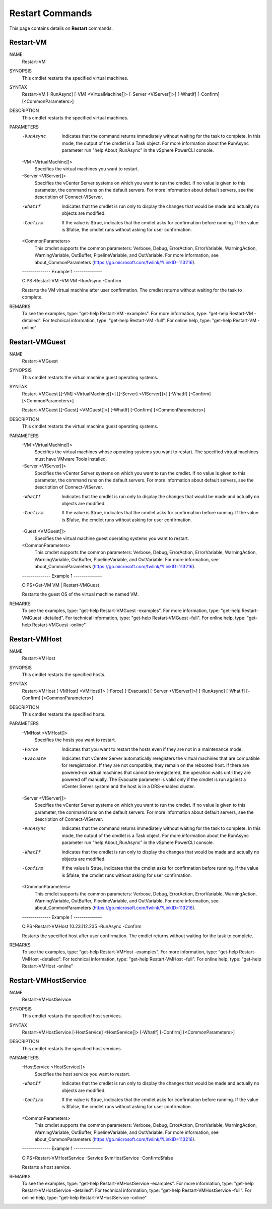 ﻿Restart Commands
=========================

This page contains details on **Restart** commands.

Restart-VM
-------------------------


NAME
    Restart-VM
    
SYNOPSIS
    This cmdlet restarts the specified virtual machines.
    
    
SYNTAX
    Restart-VM [-RunAsync] [-VM] <VirtualMachine[]> [-Server <VIServer[]>] [-WhatIf] [-Confirm] [<CommonParameters>]
    
    
DESCRIPTION
    This cmdlet restarts the specified virtual machines.
    

PARAMETERS
    -RunAsync
        Indicates that the command returns immediately without waiting for the task to complete. In this mode, the output of the cmdlet is a Task object. For more information about the 
        RunAsync parameter run "help About_RunAsync" in the vSphere PowerCLI console.
        
    -VM <VirtualMachine[]>
        Specifies the virtual machines you want to restart.
        
    -Server <VIServer[]>
        Specifies the vCenter Server systems on which you want to run the cmdlet. If no value is given to this parameter, the command runs on the default servers. For more information about 
        default servers, see the description of Connect-VIServer.
        
    -WhatIf
        Indicates that the cmdlet is run only to display the changes that would be made and actually no objects are modified.
        
    -Confirm
        If the value is $true, indicates that the cmdlet asks for confirmation before running. If the value is $false, the cmdlet runs without asking for user confirmation.
        
    <CommonParameters>
        This cmdlet supports the common parameters: Verbose, Debug,
        ErrorAction, ErrorVariable, WarningAction, WarningVariable,
        OutBuffer, PipelineVariable, and OutVariable. For more information, see 
        about_CommonParameters (https://go.microsoft.com/fwlink/?LinkID=113216). 
    
    --------------  Example 1 --------------
    
    C:\PS>Restart-VM -VM VM -RunAsync -Confirm
    
    Restarts the VM virtual machine after user confirmation. The cmdlet returns without waiting for the task to complete.
    
    
    
    
REMARKS
    To see the examples, type: "get-help Restart-VM -examples".
    For more information, type: "get-help Restart-VM -detailed".
    For technical information, type: "get-help Restart-VM -full".
    For online help, type: "get-help Restart-VM -online"

Restart-VMGuest
-------------------------

NAME
    Restart-VMGuest
    
SYNOPSIS
    This cmdlet restarts the virtual machine guest operating systems.
    
    
SYNTAX
    Restart-VMGuest [[-VM] <VirtualMachine[]>] [[-Server] <VIServer[]>] [-WhatIf] [-Confirm] [<CommonParameters>]
    
    Restart-VMGuest [[-Guest] <VMGuest[]>] [-WhatIf] [-Confirm] [<CommonParameters>]
    
    
DESCRIPTION
    This cmdlet restarts the virtual machine guest operating systems.
    

PARAMETERS
    -VM <VirtualMachine[]>
        Specifies the virtual machines whose operating systems you want to restart. The specified virtual machines must have VMware Tools installed.
        
    -Server <VIServer[]>
        Specifies the vCenter Server systems on which you want to run the cmdlet. If no value is given to this parameter, the command runs on the default servers. For more information about 
        default servers, see the description of Connect-VIServer.
        
    -WhatIf
        Indicates that the cmdlet is run only to display the changes that would be made and actually no objects are modified.
        
    -Confirm
        If the value is $true, indicates that the cmdlet asks for confirmation before running. If the value is $false, the cmdlet runs without asking for user confirmation.
        
    -Guest <VMGuest[]>
        Specifies the virtual machine guest operating systems you want to restart.
        
    <CommonParameters>
        This cmdlet supports the common parameters: Verbose, Debug,
        ErrorAction, ErrorVariable, WarningAction, WarningVariable,
        OutBuffer, PipelineVariable, and OutVariable. For more information, see 
        about_CommonParameters (https://go.microsoft.com/fwlink/?LinkID=113216). 
    
    --------------  Example 1 --------------
    
    C:\PS>Get-VM VM | Restart-VMGuest
    
    Restarts the guest OS of the virtual machine named VM.
    
    
    
    
REMARKS
    To see the examples, type: "get-help Restart-VMGuest -examples".
    For more information, type: "get-help Restart-VMGuest -detailed".
    For technical information, type: "get-help Restart-VMGuest -full".
    For online help, type: "get-help Restart-VMGuest -online"

Restart-VMHost
-------------------------

NAME
    Restart-VMHost
    
SYNOPSIS
    This cmdlet restarts the specified hosts.
    
    
SYNTAX
    Restart-VMHost [-VMHost] <VMHost[]> [-Force] [-Evacuate] [-Server <VIServer[]>] [-RunAsync] [-WhatIf] [-Confirm] [<CommonParameters>]
    
    
DESCRIPTION
    This cmdlet restarts the specified hosts.
    

PARAMETERS
    -VMHost <VMHost[]>
        Specifies the hosts you want to restart.
        
    -Force
        Indicates that you want to restart the hosts even if they are not in a maintenance mode.
        
    -Evacuate
        Indicates that vCenter Server automatically reregisters the virtual machines that are compatible for reregistration. If they are not compatible, they remain on the rebooted host. If 
        there are powered-on virtual machines that cannot be reregistered, the operation waits until they are powered off manually. The Evacuate parameter is valid only if the cmdlet is run 
        against a vCenter Server system and the host is in a DRS-enabled cluster.
        
    -Server <VIServer[]>
        Specifies the vCenter Server systems on which you want to run the cmdlet. If no value is given to this parameter, the command runs on the default servers. For more information about 
        default servers, see the description of Connect-VIServer.
        
    -RunAsync
        Indicates that the command returns immediately without waiting for the task to complete. In this mode, the output of the cmdlet is a Task object. For more information about the 
        RunAsync parameter run "help About_RunAsync" in the vSphere PowerCLI console.
        
    -WhatIf
        Indicates that the cmdlet is run only to display the changes that would be made and actually no objects are modified.
        
    -Confirm
        If the value is $true, indicates that the cmdlet asks for confirmation before running. If the value is $false, the cmdlet runs without asking for user confirmation.
        
    <CommonParameters>
        This cmdlet supports the common parameters: Verbose, Debug,
        ErrorAction, ErrorVariable, WarningAction, WarningVariable,
        OutBuffer, PipelineVariable, and OutVariable. For more information, see 
        about_CommonParameters (https://go.microsoft.com/fwlink/?LinkID=113216). 
    
    --------------  Example 1 --------------
    
    C:\PS>Restart-VMHost 10.23.112.235 -RunAsync -Confirm
    
    Restarts the specified host after user confirmation. The cmdlet returns without waiting for the task to complete.
    
    
    
    
REMARKS
    To see the examples, type: "get-help Restart-VMHost -examples".
    For more information, type: "get-help Restart-VMHost -detailed".
    For technical information, type: "get-help Restart-VMHost -full".
    For online help, type: "get-help Restart-VMHost -online"

Restart-VMHostService
-------------------------

NAME
    Restart-VMHostService
    
SYNOPSIS
    This cmdlet restarts the specified host services.
    
    
SYNTAX
    Restart-VMHostService [-HostService] <HostService[]> [-WhatIf] [-Confirm] [<CommonParameters>]
    
    
DESCRIPTION
    This cmdlet restarts the specified host services.
    

PARAMETERS
    -HostService <HostService[]>
        Specifies the host service you want to restart.
        
    -WhatIf
        Indicates that the cmdlet is run only to display the changes that would be made and actually no objects are modified.
        
    -Confirm
        If the value is $true, indicates that the cmdlet asks for confirmation before running. If the value is $false, the cmdlet runs without asking for user confirmation.
        
    <CommonParameters>
        This cmdlet supports the common parameters: Verbose, Debug,
        ErrorAction, ErrorVariable, WarningAction, WarningVariable,
        OutBuffer, PipelineVariable, and OutVariable. For more information, see 
        about_CommonParameters (https://go.microsoft.com/fwlink/?LinkID=113216). 
    
    --------------  Example 1 --------------
    
    C:\PS>Restart-VMHostService -Service $vmHostService -Confirm:$false
    
    Restarts a host service.
    
    
    
    
REMARKS
    To see the examples, type: "get-help Restart-VMHostService -examples".
    For more information, type: "get-help Restart-VMHostService -detailed".
    For technical information, type: "get-help Restart-VMHostService -full".
    For online help, type: "get-help Restart-VMHostService -online"



